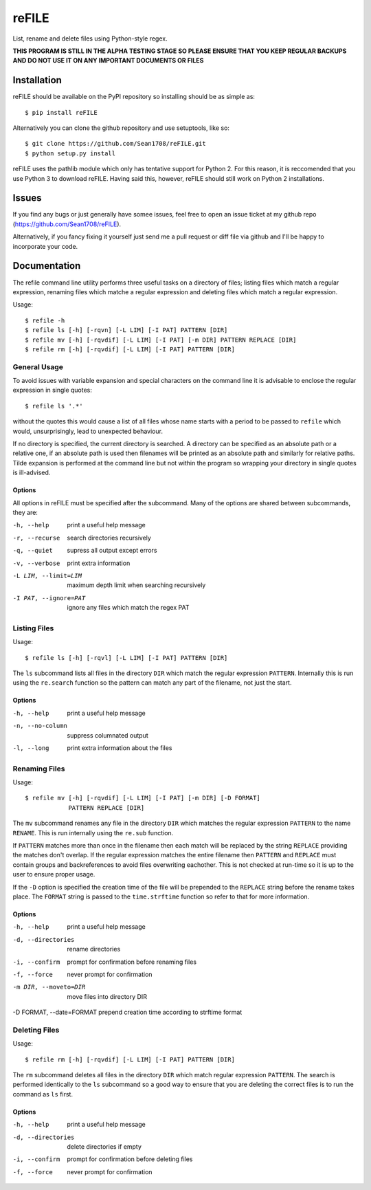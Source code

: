 ======
reFILE
======

List, rename and delete files using Python-style regex.

**THIS PROGRAM IS STILL IN THE ALPHA TESTING STAGE SO PLEASE ENSURE THAT YOU
KEEP REGULAR BACKUPS AND DO NOT USE IT ON ANY IMPORTANT DOCUMENTS OR FILES**


------------
Installation
------------

reFILE should be available on the PyPI repository so installing should be as
simple as::
    
    $ pip install reFILE

Alternatively you can clone the github repository and use setuptools, like so::
    
    $ git clone https://github.com/Sean1708/reFILE.git
    $ python setup.py install

reFILE uses the pathlib module which only has tentative support for Python 2.
For this reason, it is reccomended that you use Python 3 to download reFILE.
Having said this, however, reFILE should still work on Python 2 installations.


------
Issues
------

If you find any bugs or just generally have somee issues, feel free to open an
issue ticket at my github repo (https://github.com/Sean1708/reFILE).

Alternatively, if you fancy fixing it yourself just send me a pull request or
diff file via github and I'll be happy to incorporate your code.


-------------
Documentation
-------------

The refile command line utility performs three useful tasks on a directory of
files; listing files which match a regular expression, renaming files which
matche a regular expression and deleting files which match a regular
expression.

Usage::

    $ refile -h
    $ refile ls [-h] [-rqvn] [-L LIM] [-I PAT] PATTERN [DIR]
    $ refile mv [-h] [-rqvdif] [-L LIM] [-I PAT] [-m DIR] PATTERN REPLACE [DIR]
    $ refile rm [-h] [-rqvdif] [-L LIM] [-I PAT] PATTERN [DIR]


General Usage
=============

To avoid issues with variable expansion and special characters on the command
line it is advisable to enclose the regular expression in single quotes::

    $ refile ls '.*'

without the quotes this would cause a list of all files whose name starts with
a period to be passed to ``refile`` which would, unsurprisingly, lead to
unexpected behaviour.

If no directory is specified, the current directory is searched. A directory
can be specified as an absolute path or a relative one, if an absolute path is
used then filenames will be printed as an absolute path and similarly for
relative paths. Tilde expansion is performed at the command line but not within
the program so wrapping your directory in single quotes is ill-advised.

Options
-------

All options in reFILE must be specified after the subcommand. Many of the
options are shared between subcommands, they are:

-h, --help               print a useful help message
-r, --recurse            search directories recursively
-q, --quiet              supress all output except errors
-v, --verbose            print extra information
-L LIM, --limit=LIM      maximum depth limit when searching recursively
-I PAT, --ignore=PAT     ignore any files which match the regex PAT


Listing Files
=============

Usage::

    $ refile ls [-h] [-rqvl] [-L LIM] [-I PAT] PATTERN [DIR]

The ``ls`` subcommand lists all files in the directory ``DIR`` which match the
regular expression ``PATTERN``. Internally this is run using the ``re.search``
function so the pattern can match any part of the filename, not just the start.

Options
-------

-h, --help               print a useful help message
-n, --no-column          suppress columnated output
-l, --long               print extra information about the files


Renaming Files
==============

Usage::

    $ refile mv [-h] [-rqvdif] [-L LIM] [-I PAT] [-m DIR] [-D FORMAT]
                PATTERN REPLACE [DIR]

The ``mv`` subcommand renames any file in the directory ``DIR`` which matches
the regular expression ``PATTERN`` to the name ``RENAME``. This is run
internally using the ``re.sub`` function.

If ``PATTERN`` matches more than once in the filename then each match will be
replaced by the string ``REPLACE`` providing the matches don't overlap. If the
regular expression matches the entire filename then ``PATTERN`` and ``REPLACE``
must contain groups and backreferences to avoid files overwriting eachother.
This is not checked at run-time so it is up to the user to ensure proper usage.

If the ``-D`` option is specified the creation time of the file will be
prepended to the ``REPLACE`` string before the rename takes place. The
``FORMAT`` string is passed to the ``time.strftime`` function so refer to that
for more information.

Options
-------

-h, --help               print a useful help message
-d, --directories        rename directories
-i, --confirm            prompt for confirmation before renaming files
-f, --force              never prompt for confirmation
-m DIR, --moveto=DIR     move files into directory DIR
-D FORMAT, --date=FORMAT prepend creation time according to strftime format


Deleting Files
==============

Usage::

    $ refile rm [-h] [-rqvdif] [-L LIM] [-I PAT] PATTERN [DIR]

The ``rm`` subcommand deletes all files in the directory ``DIR`` which match
regular expression ``PATTERN``. The search is performed identically to the
``ls`` subcommand so a good way to ensure that you are deleting the correct
files is to run the command as ``ls`` first.

Options
-------

-h, --help               print a useful help message
-d, --directories        delete directories if empty
-i, --confirm            prompt for confirmation before deleting files
-f, --force              never prompt for confirmation

